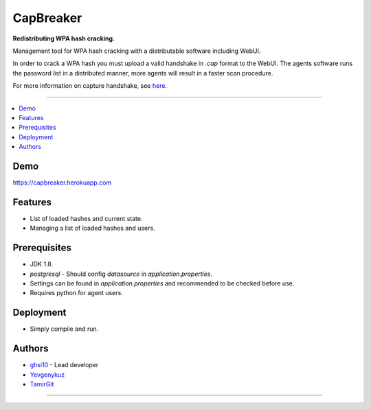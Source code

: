 ===== 
CapBreaker 
===== 

**Redistributing WPA hash cracking.**

Management tool for WPA hash cracking with a distributable software including WebUI.

In order to crack a WPA hash you must upload a valid handshake in *.cap* format to the WebUI.
The agents software runs the password list in a distributed manner, more agents will result in a faster scan procedure.

For more information on capture handshake, see `here <https://www.kalitutorials.net/2014/06/hack-wpa-2-psk-capturing-handshake.html>`_.

-----

.. contents:: :local:

Demo
========
https://capbreaker.herokuapp.com

Features
========
* List of loaded hashes and current state.
* Managing a list of loaded hashes and users.

Prerequisites
=============
* JDK 1.8.
* *postgresql* - Should config *datasource* in *application.properties*.
* Settings can be found in *application.properties* and recommended to be checked before use.
* Requires python for agent users.

Deployment
==========
* Simply compile and run.

Authors
=======
* `ghsi10 <https://github.com/ghsi10>`_ - Lead developer
* `Yevgenykuz <https://github.com/Yevgenykuz>`_
* `TamirGit <https://github.com/TamirGit>`_

-----
